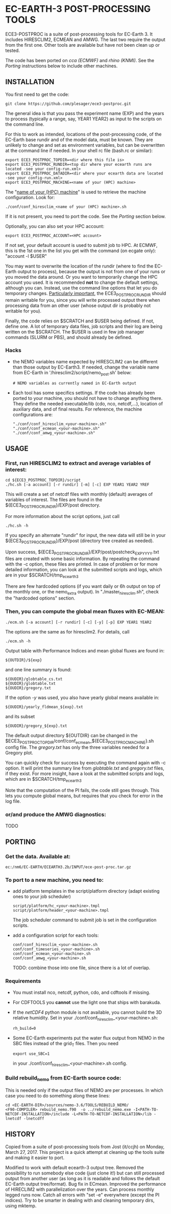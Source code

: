 
* EC-EARTH-3 POST-PROCESSING TOOLS

ECE3-POSTPROC is a suite of post-processing tools for EC-Earth 3. It
includes HIRESCLIM2, ECMEAN and AMWG. The last two require the output
from the first one. Other tools are available but have not been clean
up or tested.

The code has been ported on /cca (ECMWF)/ and /rhino (KNMI)/. See the
/Porting/ instructions below to include other machines.

** INSTALLATION
   You first need to get the code:

   : git clone https://github.com/plesager/ece3-postproc.git

   The general idea is that you pass the experiment name (EXP) and the
   years to process (typically a range, say, YEAR1 YEAR2) as input to
   the scripts on the command line.

   For this to work as intended, locations of the post-processing code,
   of the EC-Earth base rundir and of the model data, must be known.
   They are unlikely to change and set as environment variables, but
   can be overwritten at the command line if needed. In your shell rc
   file (bash.rc or similar):

   : export ECE3_POSTPROC_TOPDIR=<dir where this file is>
   : export ECE3_POSTPROC_RUNDIR=<top dir where your ecearth runs are located -see your config-run.xml>
   : export ECE3_POSTPROC_DATADIR=<dir where your ecearth data are located -see your config-run.xml>  
   : export ECE3_POSTPROC_MACHINE=<name of your (HPC) machine>

   The "_name of your (HPC) machine_" is used to retrieve the machine
   configuration. Look for: 
   : ./conf/conf_hiresclim_<name of your (HPC) machine>.sh
   If it is not present, you need to port the code. See the /Porting/
   section below.
  
   Optionally, you can also set your HPC account:
   : export ECE3_POSTPROC_ACCOUNT=<HPC account>
   If not set, your default account is used to submit job to HPC. At
   ECMWF, this is the 1st one in the list you get with the command (on
   ecgate only): "account -l $USER"

   You may want to overwrite the location of the rundir (where to find
   the EC-Earth output to process), because the output is not from one
   of your runs or you moved the data around. Or you want to
   temporarily change the HPC account you used. It is recommended *not*
   to change the default settings, although you can. Instead, use the
   command line options that let you do temporary changes.
   _Particularly important_, the ECE3_POSTPROC_RUNDIR should remain
   writable for you, since you will write processed output there when
   processing data from an other user (whose output dir is probably not
   writable for you).

   Finally, the code relies on $SCRATCH and $USER being defined. If
   not, define one. A lot of temporary data files, job scripts and
   their log are being written on the $SCRATCH. The $USER is used in
   few job manager commands (SLURM or PBS), and should already be
   defined.

*** Hacks
    - the NEMO variables name expected by HIRESCLIM2 can be different
      than those output by EC-Earth3. If needed, change the variable
      name from EC-Earth in '/hiresclim2/script/nemo_post.sh' below:
      : # NEMO variables as currently named in EC-Earth output
    - Each tool has some specifics settings. If the code has already
      been ported to your machine, you should not have to change
      anything there. They define the needed executable/lib (cdo, nco,
      netcdf,...), location of auxiliary data, and of final results.
      For reference, the machine configurations are:
      : "./conf/conf_hiresclim_<your-machine>.sh"
      : "./conf/conf_ecmean_<your-machine>.sh"   
      : "./conf/conf_amwg_<your-machine>.sh"     

** USAGE

*** First, run HIRESCLIM2 to extract and average variables of interest:

    : cd ${ECE3_POSTPROC_TOPDIR}/script
    : ./hc.sh [-a account] [-r rundir] [-m] [-c] EXP YEAR1 YEAR2 YREF

    This will create a set of netcdf files with monthly (default)
    averages of variables of interest. The files are found in the
    ${ECE3_POSTPROC_RUNDIR}/EXP/post directory.

    For more information about the script options, just call

    : ./hc.sh -h

    If you specify an alternate "rundir" for input, the new data will still be
    in your ${ECE3_POSTPROC_RUNDIR}/EXP/post (directory tree created as needed).

    Upon success, ${ECE3_POSTPROC_RUNDIR}/EXP/post/postcheck_EXP_YYYY.txt files
    are created with some basic information. By repeating the command with the
    -c option, these files are printed. In case of problem or for more detailed
    information, you can look at the submitted scripts and logs, which are in
    your $SCRATCH/tmp_ecearth3

    There are few hardcoded options (if you want daily or 6h output on top of
    the monthly one, or the nemo_extra output). In "./master_hiresclim.sh",
    check the "hardcoded options" section.

*** Then, you can compute the global mean fluxes with EC-MEAN:

    : ./ecm.sh [-a account] [-r rundir] [-c] [-y] [-p] EXP YEAR1 YEAR2

    The options are the same as for hiresclim2. For details, call
    : ./ecm.sh -h

    Output table with Performance Indices and mean global fluxes are found in:
    : ${OUTDIR}/${exp}
    and one line summary is found:
    : ${OUDIR}/globtable_cs.txt
    : ${OUDIR}/globtable.txt
    : ${OUDIR}/gregory.txt

    If the option /-y/ was used, you also have yearly global means available
    in:
    : ${OUDIR}/yearly_fldmean_${exp}.txt
    and its subset
    : ${OUDIR}/gregory_${exp}.txt

    The default output directory ${OUTDIR} can be changed in the
    $ECE3_POSTPROC_TOPDIR/conf/conf_ecmean_${ECE3_POSTPROC_MACHINE}.sh
    config file. The /gregory.txt/ has only the three variables needed
    for a Gregory plot.
  
    You can quickly check for success by executing the command again
    with -c option. It will print the summary line from /globtable.txt/
    and /gregory.txt/ files, if they exist. For more insight, have a
    look at the submitted scripts and logs, which are in
    $SCRATCH/tmp_ecearth3

    Note that the computation of the PI fails, the code still goes
    through. This lets you compute global means, but requires that you
    check for error in the log file.
  
*** or/and produce the AMWG diagnostics:
    TODO
   
** PORTING  
*** Get the data. Available at:
    : ec:/nm6/EC-EARTH/ECEARTH3.2b/INPUT/ece-post-proc.tar.gz

*** To port to a new machine, you need to:
    - add platform templates in the script/platform directory (adapt
      existing ones to your job scheduler)
      : script/platform/hc_<your-machine>.tmpl
      : script/platform/header_<your-machine>.tmpl
      The job scheduler command to submit job is set in the
      configuration scripts. 
    - add a configuration script for each tools:
      : conf/conf_hiresclim_<your-machine>.sh
      : conf/conf_timeseries_<your-machine>.sh
      : conf/conf_ecmean_<your-machine>.sh
      : conf/conf_amwg_<your-machine>.sh
      TODO: combine those into one file, since there is a lot of overlap.
     
*** Requirements
    - You must install nco, netcdf, python, cdo, and cdftools if missing.
    - For CDFTOOLS you *cannot* use the light one that ships with barakuda.
    - If the /netCDF4/ python module is not available, you cannot build
      the 3D relative humidity. Set in your
      ./conf/conf_hiresclim_<your-machine>.sh:
      : rh_build=0
    - Some EC-Earth experiments put the water flux output from NEMO in
      the SBC files instead of the grid_T files. Then you need
      : export use_SBC=1
      in your ./conf/conf_hiresclim_<your-machine>.sh config.

*** Build rebuild_nemo from EC-Earth source code:
    This is needed only if the output files of NEMO are per processes.
    In which case you need to do something along these lines:
    : cd <EC-EARTH-DIR>/sources/nemo-3.6/TOOLS/REBUILD_NEMO/
    : <F90-COMPILER> rebuild_nemo.f90  -o ../rebuild_nemo.exe -I<PATH-TO-NETCDF-INSTALLATION>/include -L<PATH-TO-NETCDF-INSTALLATION>/lib -lnetcdf -lnetcdff

** HISTORY
   Copied from a suite of post-processing tools from Jost (it/ccjh) on
   Monday, March 27, 2017. This project is a quick attempt at cleaning
   up the tools suite and making it easier to port.
  
   Modified to work with default ecearth-3 output tree. Removed the
   possibility to run somebody else code (just clone it!) but can still
   processed output from another user (as long as it is readable and
   follows the default EC-Earth output tree/format). Bug fix in ECmean.
   Improved the performance of HIRECLIM2 with parallelization over the
   years. Can process monthly legged runs now. Catch all errors with
   "set -e" everywhere (except the PI indices). Try to be smarter in
   dealing with and cleaning temporary dirs, using mktemp.
